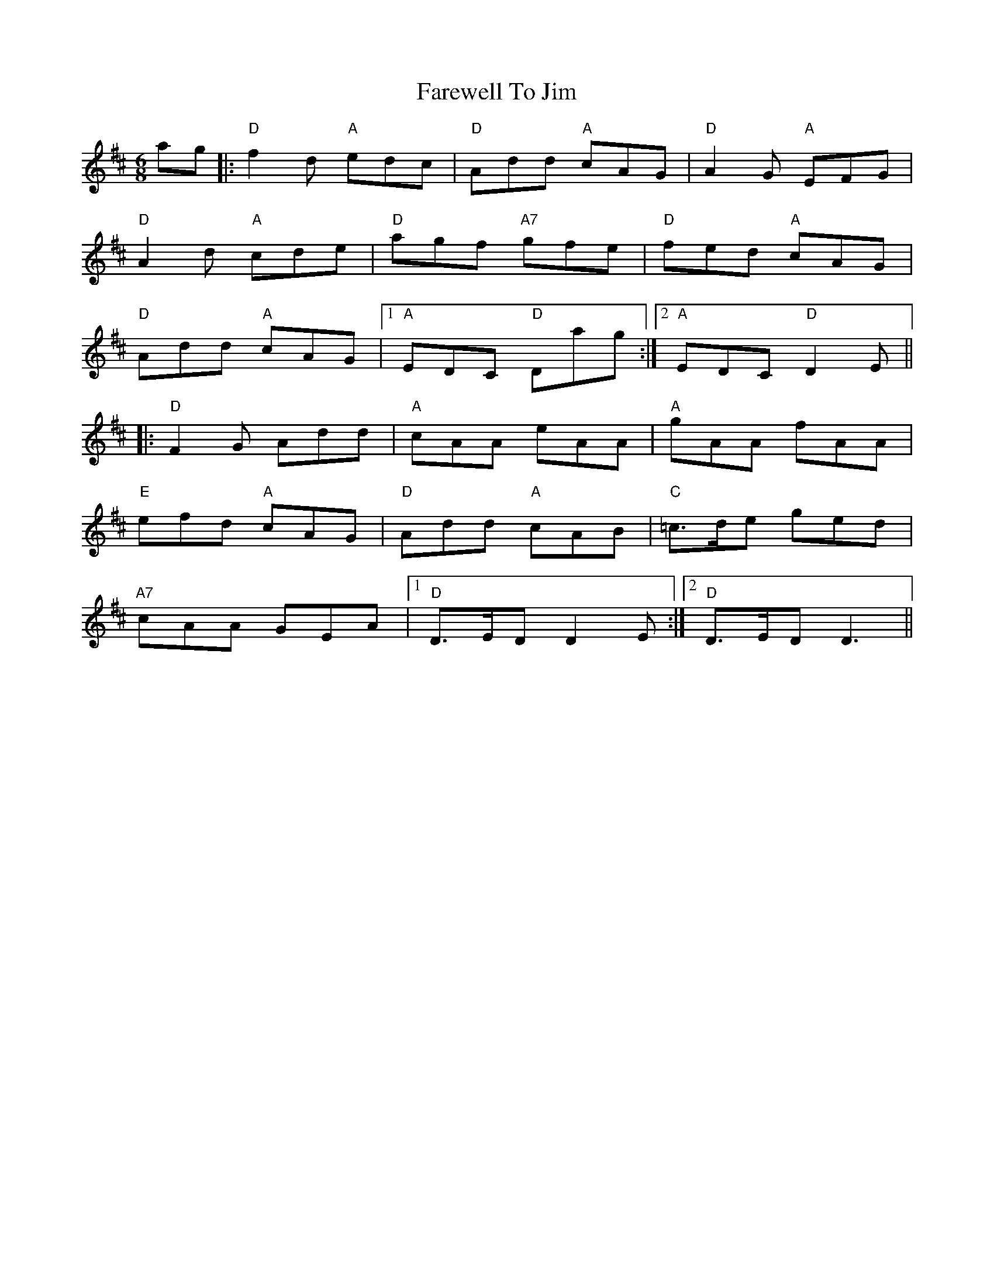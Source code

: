 X: 12533
T: Farewell To Jim
R: jig
M: 6/8
K: Dmajor
ag|:"D"f2d "A"edc|"D"Add "A"cAG|"D"A2G "A"EFG|
"D"A2d "A"cde|"D"agf "A7"gfe|"D"fed "A"cAG|
"D"Add "A"cAG|1 "A"EDC "D"Dag:|2 "A"EDC "D"D2 E||
|:"D"F2G Add|"A"cAA eAA|"A"gAA fAA|
"E"efd "A"cAG|"D"Add "A"cAB|"C"=c>de ged|
"A7"cAA GEA|1 "D"D>ED D2E:|2 "D"D>ED D3||

